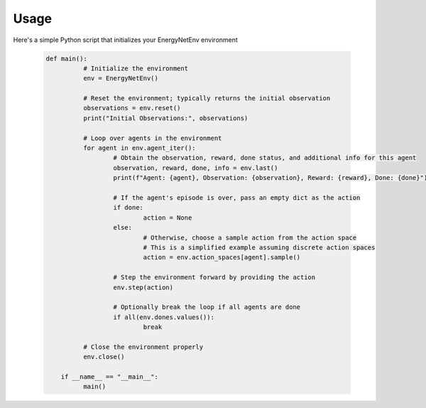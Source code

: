 Usage
=====

Here's a simple Python script that initializes your EnergyNetEnv environment

   .. code-block:: python

      def main():
		# Initialize the environment
		env = EnergyNetEnv()

		# Reset the environment; typically returns the initial observation
		observations = env.reset()
		print("Initial Observations:", observations)

		# Loop over agents in the environment
		for agent in env.agent_iter():
			# Obtain the observation, reward, done status, and additional info for this agent
			observation, reward, done, info = env.last()
			print(f"Agent: {agent}, Observation: {observation}, Reward: {reward}, Done: {done}")

			# If the agent's episode is over, pass an empty dict as the action
			if done:
				action = None
			else:
				# Otherwise, choose a sample action from the action space
				# This is a simplified example assuming discrete action spaces
				action = env.action_spaces[agent].sample()

			# Step the environment forward by providing the action
			env.step(action)

			# Optionally break the loop if all agents are done
			if all(env.dones.values()):
				break

		# Close the environment properly
		env.close()

	  if __name__ == "__main__":
		main()




